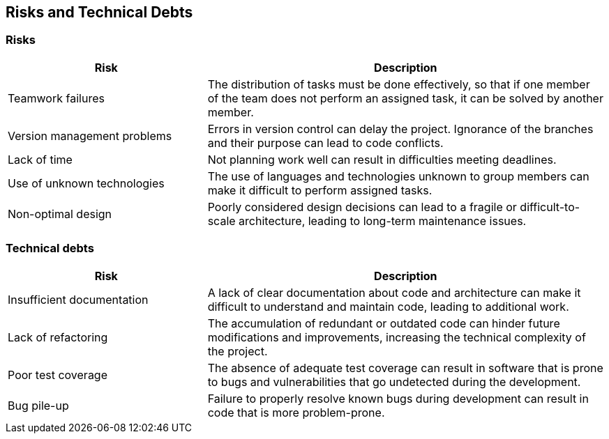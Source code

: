 [[section-technical-risks]]
== Risks and Technical Debts
=== Risks
[options="header",cols="1,2"]
|===
|Risk|Description
|Teamwork failures
|The distribution of tasks must be done effectively, so that if one member of the team does not perform an assigned task, it can be solved by another member.
|Version management problems
|Errors in version control can delay the project. Ignorance of the branches and their purpose can lead to code conflicts.
|Lack of time
|Not planning work well can result in difficulties meeting deadlines.
|Use of unknown technologies
|The use of languages and technologies unknown to group members can make it difficult to perform assigned tasks.
|Non-optimal design
|Poorly considered design decisions can lead to a fragile or difficult-to-scale architecture, leading to long-term maintenance issues.
|===

=== Technical debts
[options="header",cols="1,2"]
|===
|Risk|Description
|Insufficient documentation 
|A lack of clear documentation about code and architecture can make it difficult to understand and maintain code, leading to additional work.
|Lack of refactoring
|The accumulation of redundant or outdated code can hinder future modifications and improvements, increasing the technical complexity of the project.
|Poor test coverage
|The absence of adequate test coverage can result in software that is prone to bugs and vulnerabilities that go undetected during the development.
|Bug pile-up
|Failure to properly resolve known bugs during development can result in code that is more problem-prone.
|===
